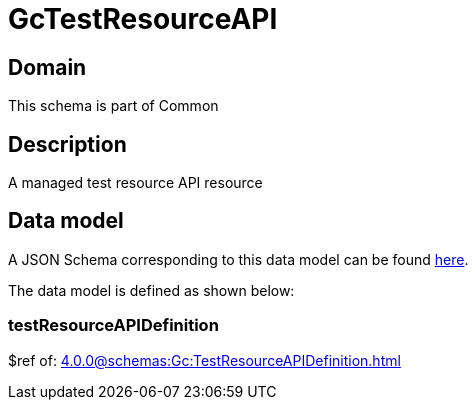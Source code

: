 = GcTestResourceAPI

[#domain]
== Domain

This schema is part of Common

[#description]
== Description
A managed test resource API resource


[#data_model]
== Data model

A JSON Schema corresponding to this data model can be found https://tmforum.org[here].

The data model is defined as shown below:


=== testResourceAPIDefinition
$ref of: xref:4.0.0@schemas:Gc:TestResourceAPIDefinition.adoc[]

